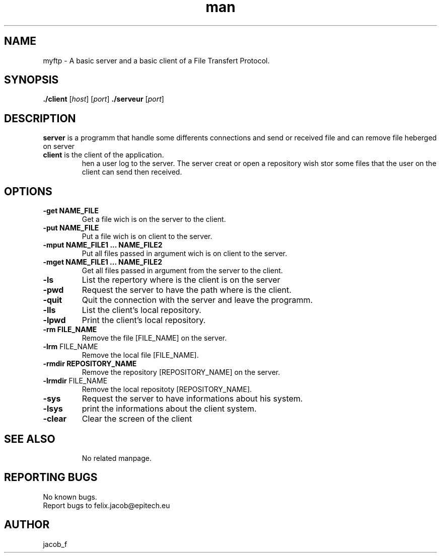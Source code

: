 .\" Manpage for ftp.
.\" Contact jacob_f@epitech.eu .in to correct errors or typos.

.TH man 1  " 2015" "1.1" "ftp man page   Success the Moulinette of the 22 march 2015"

.SH NAME
myftp \- A basic server and a basic client of a File Transfert Protocol.
.SH SYNOPSIS
\fB./client \fR [\fIhost\fR] [\fIport\fR]
\fB./serveur \fR [\fIport\fR]

.SH DESCRIPTION
\fBserver \fR is a programm that handle some differents connections and send or received file and can remove file heberged on server
.TP
\fBclient \fR is the client of the application.
\fWhen a user log to the server. The server creat or open a repository wish stor some files that the user on the client can send then received.

.SH OPTIONS
.TP
\fB\-get NAME_FILE\fR \fB\fR
Get a file wich is on the server to the client.
.TP
\fB\-put NAME_FILE\fR \fB\fR
Put a file wich is on client to the server.
.TP
\fB\-mput NAME_FILE1 ... NAME_FILE2 \fR \fB\fR
Put all files passed in argument wich is on client to the server.
.TP
\fB\-mget NAME_FILE1 ... NAME_FILE2 \fR \fB\fR
Get all files passed in argument from the server to the client.
.TP
\fB\-ls\fR \fB\fR
List the repertory where is the client is on the server
.TP
\fB\-pwd\fR \fB\fR
Request the server to have the path where is the client.
.TP
\fB\-quit\fR \fB\fR
Quit the connection with the server and leave the programm.
.TP
\fB\-lls\fR \fB\fR
List the client's local repository.
.TP
\fB\-lpwd\fR \fB\fR
Print the client's local repository.
.TP
\fB\-rm FILE_NAME\fR \fB\fR
Remove the file [FILE_NAME] on the server.
.TP
\fB\-lrm\fR FILE_NAME\fB\fR
Remove the local file [FILE_NAME].
.TP
\fB\-rmdir REPOSITORY_NAME\fR \fB\fR
Remove the repository [REPOSITORY_NAME] on the server.
.TP
\fB\-lrmdir\fR FILE_NAME\fB\fR
Remove the local repositoty [REPOSITORY_NAME].
.TP
\fB\-sys\fR \fB\fR
Request the server to have informations about his system.
.TP
\fB\-lsys\fR \fB\fR
print the informations about the client system.
.TP
\fB\-clear\fR \fB\fR
Clear the screen of the client
.TP
.TP
.SH SEE ALSO
No related manpage.
.SH REPORTING BUGS
No known bugs.
.br
Report bugs to felix.jacob@epitech.eu
.SH AUTHOR
jacob_f
